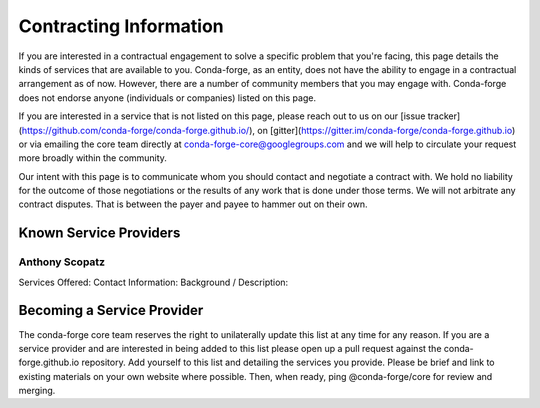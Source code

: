 Contracting Information
#######################

If you are interested in a contractual engagement to solve a specific problem that you're facing, this page details the kinds of services that are available to you. Conda-forge, as an entity, does not have the ability to engage in a contractual arrangement as of now.
However, there are a number of community members that you may engage with. 
Conda-forge does not endorse anyone (individuals or companies) listed on this page.


If you are interested in a service that is not listed on this page, please reach out to us on our [issue tracker](https://github.com/conda-forge/conda-forge.github.io/), on [gitter](https://gitter.im/conda-forge/conda-forge.github.io) or via emailing the core team directly at conda-forge-core@googlegroups.com and we will help to circulate your request more broadly within the community.

Our intent with this page is to communicate whom you should contact and negotiate a contract with.
We hold no liability for the outcome of those negotiations or the results of any work that is done under those terms.
We will not arbitrate any contract disputes.
That is between the payer and payee to hammer out on their own.


Known Service Providers
***********************

Anthony Scopatz
===============
Services Offered:
Contact Information:
Background / Description:


Becoming a Service Provider
***************************

The conda-forge core team reserves the right to unilaterally update this list at any time for any reason.
If you are a service provider and are interested in being added to this list please open up a pull request against the conda-forge.github.io repository.
Add yourself to this list and detailing the services you provide. 
Please be brief and link to existing materials on your own website where possible.
Then, when ready, ping @conda-forge/core for review and merging.